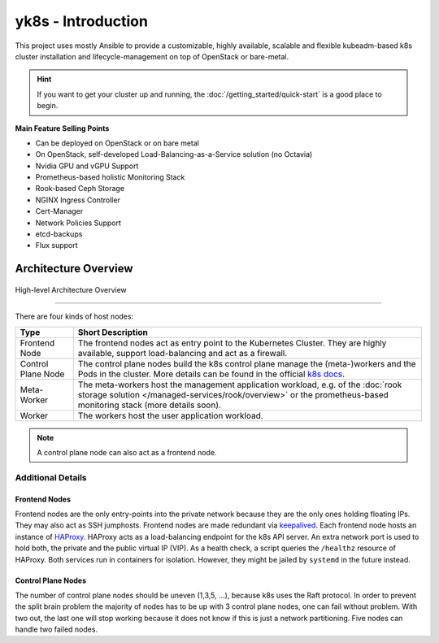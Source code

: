 yk8s - Introduction
===================

This project uses mostly Ansible to provide a customizable, highly available,
scalable and flexible kubeadm-based k8s cluster installation and
lifecycle-management on top of OpenStack or bare-metal.

.. hint::

   If you want to get your cluster up and running, the
   :doc:`/getting_started/quick-start` is a good place to begin.

**Main Feature Selling Points**

* Can be deployed on OpenStack or on bare metal
* On OpenStack, self-developed Load-Balancing-as-a-Service solution (no Octavia)
* Nvidia GPU and vGPU Support
* Prometheus-based holistic Monitoring Stack
* Rook-based Ceph Storage
* NGINX Ingress Controller
* Cert-Manager
* Network Policies Support
* etcd-backups
* Flux support

Architecture Overview
---------------------

.. figure:: /img/high-level-architecture.svg
   :scale: 100%
   :alt: High-level Architecture Overview
   :align: center

   High-level Architecture Overview

--------

There are four kinds of host nodes:

.. table::

   ====================    ==============================
   Type                    Short Description
   ====================    ==============================
   Frontend Node           The frontend nodes act as entry point to the Kubernetes Cluster.
                           They are highly available, support load-balancing and act as a firewall.
   Control Plane Node      The control plane nodes build the k8s control
                           plane manage the (meta-)workers and the Pods in the cluster.
                           More details can be found in the official
                           `k8s docs <https://kubernetes.io/docs/concepts/overview/components/#control-plane-components>`__.
   Meta-Worker             The meta-workers host the management application workload,
                           e.g.  of the :doc:`rook storage solution </managed-services/rook/overview>`
                           or the prometheus-based monitoring stack (more details soon).
   Worker                  The workers host the user application workload.
   ====================    ==============================


.. note::

   A control plane node can also act as a frontend node.

Additional Details
~~~~~~~~~~~~~~~~~~

Frontend Nodes
^^^^^^^^^^^^^^

Frontend nodes are the only entry-points into the private network because
they are the only ones holding floating IPs. They may also act as SSH
jumphosts. Frontend nodes are made redundant via
`keepalived <https://keepalived.readthedocs.io/en/latest/index.html>`__.
Each frontend node hosts an instance of
`HAProxy <https://www.haproxy.com/>`__.
HAProxy acts as a load-balancing endpoint for the k8s API server.
An extra network port is used to hold both, the private and the public
virtual IP (VIP). As a health check, a script queries the ``/healthz``
resource of HAProxy.
Both services run in containers for isolation.
However, they might be jailed by ``systemd`` in the future instead.

Control Plane Nodes
^^^^^^^^^^^^^^^^^^^

The number of control plane nodes should be uneven (1,3,5, ...), because
k8s uses the Raft protocol.
In order to prevent the split brain problem the majority of nodes has to
be up with 3 control plane nodes, one can fail without problem.
With two out, the last one will stop working because it does not know if
this is just a network partitioning.
Five nodes can handle two failed nodes.
